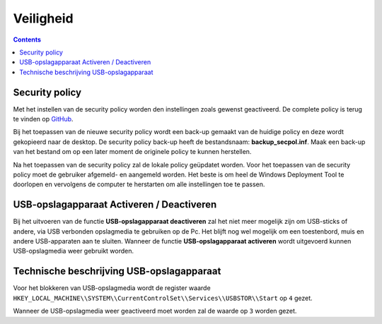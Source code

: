 Veiligheid
==========

.. contents::


Security policy
---------------

Met het instellen van de security policy worden den instellingen zoals gewenst geactiveerd. De complete policy is terug te vinden op `GitHub`_.

Bij het toepassen van de nieuwe security policy wordt een back-up gemaakt van de huidige policy en deze wordt gekopieerd naar de desktop. De security policy back-up heeft de bestandsnaam: **backup_secpol.inf**. Maak een back-up van het bestand om op een later moment de originele policy te kunnen herstellen.

Na het toepassen van de security policy zal de lokale policy geüpdatet worden. Voor het toepassen van de security policy moet de gebruiker afgemeld- en aangemeld worden. Het beste is om heel de Windows Deployment Tool te doorlopen en vervolgens de computer te herstarten om alle instellingen toe te passen.

USB-opslagapparaat Activeren / Deactiveren
------------------------------------------

Bij het uitvoeren van de functie **USB-opslagapparaat deactiveren** zal het niet meer mogelijk zijn om USB-sticks of andere, via USB verbonden opslagmedia te gebruiken op de Pc. Het blijft nog wel mogelijk om een toestenbord, muis en andere USB-apparaten aan te sluiten. Wanneer de functie **USB-opslagapparaat activeren** wordt uitgevoerd kunnen USB-opslagmedia weer gebruikt worden.



Technische beschrijving USB-opslagapparaat
------------------------------------------
Voor het blokkeren van USB-opslagmedia wordt de register waarde ``HKEY_LOCAL_MACHINE\\SYSTEM\\CurrentControlSet\\Services\\USBSTOR\\Start`` op ``4`` gezet.

Wanneer de USB-opslagmedia weer geactiveerd moet worden zal de waarde op ``3`` worden gezet.

.. _`GitHub`: https://github.com/jebr/windows-deployment-tool/blob/master/src/resources/security/secpol_new.inf